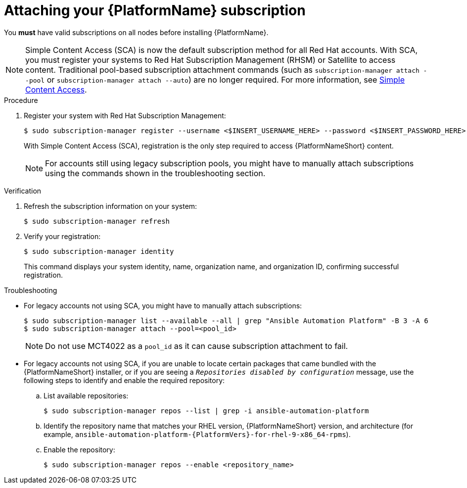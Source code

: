 :_mod-docs-content-type: PROCEDURE

// emurtoug removed this assembly from the Planning guide to avoid duplication of subscription content added to Access management and authentication

[id="proc-attaching-subscriptions"]

= Attaching your {PlatformName} subscription

[role="_abstract"]

You *must* have valid subscriptions on all nodes before installing {PlatformName}.

[NOTE]
====
Simple Content Access (SCA) is now the default subscription method for all Red Hat accounts. With SCA, you must register your systems to Red Hat Subscription Management (RHSM) or Satellite to access content. Traditional pool-based subscription attachment commands (such as `subscription-manager attach --pool` or `subscription-manager attach --auto`) are no longer required. For more information, see link:https://access.redhat.com/articles/simple-content-access[Simple Content Access].
====

.Procedure

. Register your system with Red Hat Subscription Management:
+
-----
$ sudo subscription-manager register --username <$INSERT_USERNAME_HERE> --password <$INSERT_PASSWORD_HERE>
-----
+
With Simple Content Access (SCA), registration is the only step required to access {PlatformNameShort} content.
+
[NOTE]
====
For accounts still using legacy subscription pools, you might have to manually attach subscriptions using the commands shown in the troubleshooting section.
====

.Verification

. Refresh the subscription information on your system:
+
-----
$ sudo subscription-manager refresh
-----

. Verify your registration:
+
-----
$ sudo subscription-manager identity
-----
+
This command displays your system identity, name, organization name, and organization ID, confirming successful registration.

.Troubleshooting

* For legacy accounts not using SCA, you might have to manually attach subscriptions:
+
-----
$ sudo subscription-manager list --available --all | grep "Ansible Automation Platform" -B 3 -A 6
$ sudo subscription-manager attach --pool=<pool_id>
-----
+
[NOTE]
====
Do not use MCT4022 as a `pool_id` as it can cause subscription attachment to fail.
====

ifndef::container-install[]
* For legacy accounts not using SCA, if you are unable to locate certain packages that came bundled with the {PlatformNameShort} installer, or if you are seeing a `_Repositories disabled by configuration_` message, use the following steps to identify and enable the required repository:

.. List available repositories:
+
-----
$ sudo subscription-manager repos --list | grep -i ansible-automation-platform
-----

.. Identify the repository name that matches your RHEL version, {PlatformNameShort} version, and architecture (for example, `ansible-automation-platform-{PlatformVers}-for-rhel-9-x86_64-rpms`).

.. Enable the repository:
+
-----
$ sudo subscription-manager repos --enable <repository_name>
-----
endif::container-install[]
